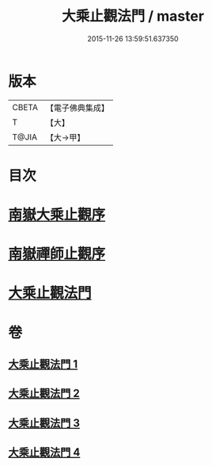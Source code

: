 #+TITLE: 大乘止觀法門 / master
#+DATE: 2015-11-26 13:59:51.637350
* 版本
 |     CBETA|【電子佛典集成】|
 |         T|【大】     |
 |     T@JIA|【大→甲】   |

* 目次
* [[file:KR6d0152_001.txt::001-0641a3][南嶽大乘止觀序]]
* [[file:KR6d0152_001.txt::0641b1][南嶽禪師止觀序]]
* [[file:KR6d0152_001.txt::0641c18][大乘止觀法門]]
* 卷
** [[file:KR6d0152_001.txt][大乘止觀法門 1]]
** [[file:KR6d0152_002.txt][大乘止觀法門 2]]
** [[file:KR6d0152_003.txt][大乘止觀法門 3]]
** [[file:KR6d0152_004.txt][大乘止觀法門 4]]
